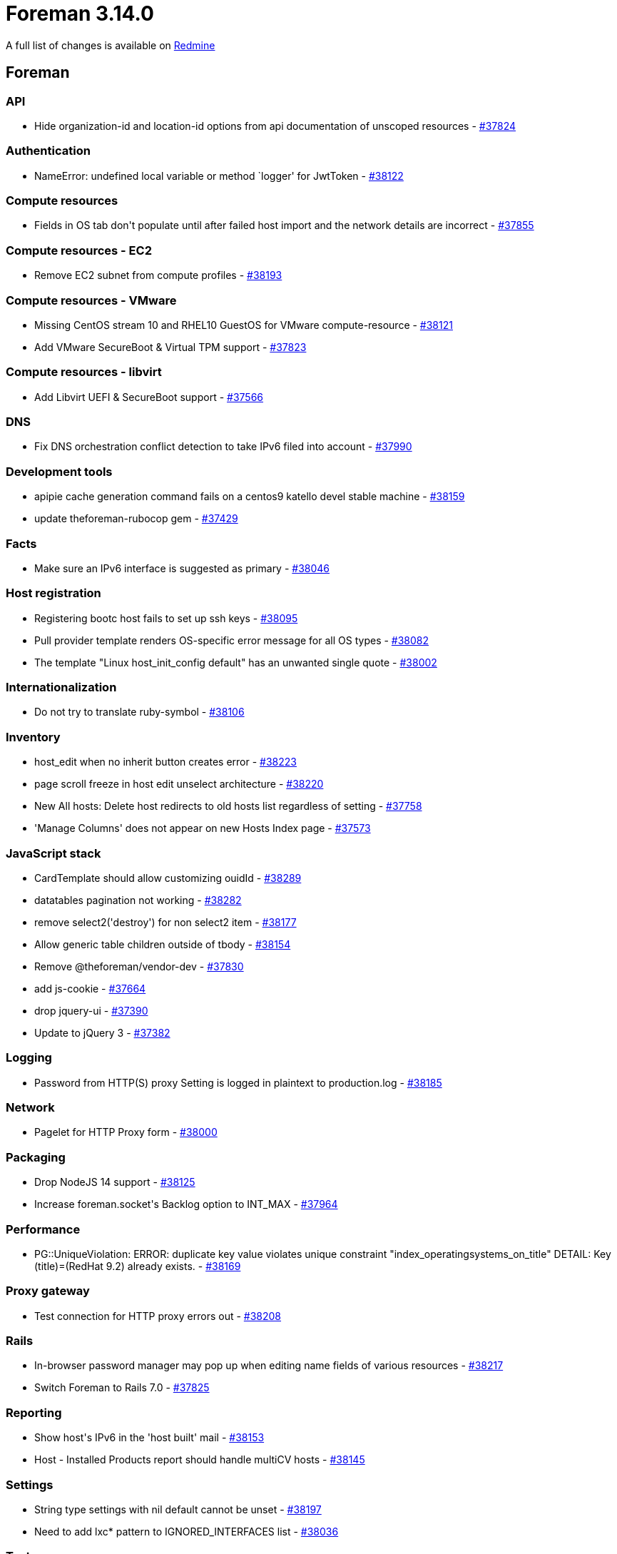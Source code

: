 = Foreman 3.14.0

A full list of changes is available on https://projects.theforeman.org/issues?set_filter=1&sort=id%3Adesc&status_id=closed&f%5B%5D=cf_12&op%5Bcf_12%5D=%3D&v%5Bcf_12%5D%5B%5D=1907[Redmine]

== Foreman

=== API

* pass:[Hide organization-id and location-id options from api documentation of unscoped resources] - https://projects.theforeman.org/issues/37824[#37824]

=== Authentication

* pass:[NameError: undefined local variable or method `logger' for JwtToken] - https://projects.theforeman.org/issues/38122[#38122]

=== Compute resources

* pass:[Fields in OS tab don't populate until after failed host import and the network details are incorrect] - https://projects.theforeman.org/issues/37855[#37855]

=== Compute resources - EC2

* pass:[Remove EC2 subnet from compute profiles] - https://projects.theforeman.org/issues/38193[#38193]

=== Compute resources - VMware

* pass:[Missing CentOS stream 10 and RHEL10 GuestOS for VMware compute-resource] - https://projects.theforeman.org/issues/38121[#38121]
* pass:[Add VMware SecureBoot & Virtual TPM support] - https://projects.theforeman.org/issues/37823[#37823]

=== Compute resources - libvirt

* pass:[Add Libvirt UEFI & SecureBoot support] - https://projects.theforeman.org/issues/37566[#37566]

=== DNS

* pass:[Fix DNS orchestration conflict detection to take IPv6 filed into account] - https://projects.theforeman.org/issues/37990[#37990]

=== Development tools

* pass:[apipie cache generation command fails on a centos9 katello devel stable machine] - https://projects.theforeman.org/issues/38159[#38159]
* pass:[update theforeman-rubocop gem] - https://projects.theforeman.org/issues/37429[#37429]

=== Facts

* pass:[Make sure an IPv6 interface is suggested as primary] - https://projects.theforeman.org/issues/38046[#38046]

=== Host registration

* pass:[Registering bootc host fails to set up ssh keys] - https://projects.theforeman.org/issues/38095[#38095]
* pass:[Pull provider template renders OS-specific error message for all OS types] - https://projects.theforeman.org/issues/38082[#38082]
* pass:[The template "Linux host_init_config default" has an unwanted single quote] - https://projects.theforeman.org/issues/38002[#38002]

=== Internationalization

* pass:[Do not try to translate ruby-symbol] - https://projects.theforeman.org/issues/38106[#38106]

=== Inventory

* pass:[host_edit when no inherit button creates error] - https://projects.theforeman.org/issues/38223[#38223]
* pass:[page scroll freeze in host edit unselect architecture ] - https://projects.theforeman.org/issues/38220[#38220]
* pass:[New All hosts: Delete host redirects to old hosts list regardless of setting] - https://projects.theforeman.org/issues/37758[#37758]
* pass:['Manage Columns' does not appear on new Hosts Index page] - https://projects.theforeman.org/issues/37573[#37573]

=== JavaScript stack

* pass:[CardTemplate should allow customizing ouidId] - https://projects.theforeman.org/issues/38289[#38289]
* pass:[datatables pagination not working] - https://projects.theforeman.org/issues/38282[#38282]
* pass:[remove select2('destroy') for non select2 item] - https://projects.theforeman.org/issues/38177[#38177]
* pass:[Allow generic table children outside of tbody] - https://projects.theforeman.org/issues/38154[#38154]
* pass:[Remove @theforeman/vendor-dev] - https://projects.theforeman.org/issues/37830[#37830]
* pass:[add js-cookie] - https://projects.theforeman.org/issues/37664[#37664]
* pass:[drop jquery-ui] - https://projects.theforeman.org/issues/37390[#37390]
* pass:[Update to jQuery 3] - https://projects.theforeman.org/issues/37382[#37382]

=== Logging

* pass:[Password from HTTP(S) proxy Setting is logged in plaintext to production.log] - https://projects.theforeman.org/issues/38185[#38185]

=== Network

* pass:[Pagelet for HTTP Proxy form] - https://projects.theforeman.org/issues/38000[#38000]

=== Packaging

* pass:[Drop NodeJS 14 support] - https://projects.theforeman.org/issues/38125[#38125]
* pass:[Increase foreman.socket's Backlog option to INT_MAX] - https://projects.theforeman.org/issues/37964[#37964]

=== Performance

* pass:[PG::UniqueViolation: ERROR:  duplicate key value violates unique constraint "index_operatingsystems_on_title" DETAIL:  Key (title)=(RedHat 9.2) already exists. ] - https://projects.theforeman.org/issues/38169[#38169]

=== Proxy gateway

* pass:[Test connection for HTTP proxy errors out] - https://projects.theforeman.org/issues/38208[#38208]

=== Rails

* pass:[In-browser password manager may pop up when editing name fields of various resources] - https://projects.theforeman.org/issues/38217[#38217]
* pass:[Switch Foreman to Rails 7.0] - https://projects.theforeman.org/issues/37825[#37825]

=== Reporting

* pass:[Show host's IPv6 in the 'host built' mail] - https://projects.theforeman.org/issues/38153[#38153]
* pass:[Host - Installed Products report should handle multiCV hosts] - https://projects.theforeman.org/issues/38145[#38145]

=== Settings

* pass:[String type settings with nil default cannot be unset] - https://projects.theforeman.org/issues/38197[#38197]
* pass:[Need to add lxc* pattern to IGNORED_INTERFACES list] - https://projects.theforeman.org/issues/38036[#38036]

=== Tests

* pass:[Incorrect settings test uncovered by mocha 2.7] - https://projects.theforeman.org/issues/38078[#38078]
* pass:[Tests fail with fog-libvirt 0.13.1] - https://projects.theforeman.org/issues/38017[#38017]

=== Unattended installations

* pass:[Can't provision using image + SSH] - https://projects.theforeman.org/issues/38272[#38272]
* pass:[AAP 2.5 support in Ansible Callback] - https://projects.theforeman.org/issues/38219[#38219]
* pass:[Anaconda is not setting up the host name correctly during the setup] - https://projects.theforeman.org/issues/38168[#38168]
* pass:[Kickstart template generates interfaces with --ipv6=dhcp] - https://projects.theforeman.org/issues/38155[#38155]
* pass:[Replace deprecated wget "-Y off" parameter in templates] - https://projects.theforeman.org/issues/38067[#38067]
* pass:[Use IPv6 address for SSH provisioning, if available] - https://projects.theforeman.org/issues/38057[#38057]
* pass:[References to syspurpose addons still remain in Foreman] - https://projects.theforeman.org/issues/38053[#38053]
* pass:[Remove NicIpResolver class] - https://projects.theforeman.org/issues/38052[#38052]
* pass:[Unattended controller should accept IPv6 address as part of the built request] - https://projects.theforeman.org/issues/38051[#38051]
* pass:[Make sure host_finder knows to find hosts given an IPv6 address] - https://projects.theforeman.org/issues/38050[#38050]
* pass:[Major version accepts negative values while creating operating system] - https://projects.theforeman.org/issues/38044[#38044]
* pass:[Allow the remote execution user to become any user when creating sudoers drop-ins] - https://projects.theforeman.org/issues/38030[#38030]
* pass:[Provisioning uses wrong URLs for subscription-manager when a load balanced smart proxy is involved] - https://projects.theforeman.org/issues/38029[#38029]
* pass:[Support Windows deployment with UEFI] - https://projects.theforeman.org/issues/37862[#37862]
* pass:[Clevis/Tang disk encryption broken for Ubuntu/multiple disks] - https://projects.theforeman.org/issues/37857[#37857]
* pass:[New PXE loader "Grub2 UEFI SecureBoot (target OS)"] - https://projects.theforeman.org/issues/36834[#36834]

=== Users, Roles and Permissions

* pass:[As a user or admin, I want to invalidate JWTs for all users] - https://projects.theforeman.org/issues/38138[#38138]
* pass:[As a user I want to invalidate my own JWT tokens via the UI] - https://projects.theforeman.org/issues/38108[#38108]
* pass:[User last login time is not updated when login with external authentication] - https://projects.theforeman.org/issues/38037[#38037]
* pass:[As a user or admin, I want to invalidate JWTs for a specific user.] - https://projects.theforeman.org/issues/37936[#37936]

=== Web Interface

* pass:[Failure occurs after selecting the correct value while creating an Ansible variable.] - https://projects.theforeman.org/issues/38281[#38281]
* pass:[select2 search not working in modals] - https://projects.theforeman.org/issues/38237[#38237]
* pass:[select 2 not showing placeholders] - https://projects.theforeman.org/issues/38211[#38211]
* pass:[vmware Create controller select freezes the page ] - https://projects.theforeman.org/issues/38209[#38209]
* pass:[form_select_f auto selects first option] - https://projects.theforeman.org/issues/38183[#38183]
* pass:[Hide search submit button when not submittable  ] - https://projects.theforeman.org/issues/38141[#38141]

== Installer

* pass:[New PXE loader "Grub2 UEFI SecureBoot (target OS)"] - https://projects.theforeman.org/issues/36940[#36940]

=== External modules

* pass:[Stop managing postgresql-evr extension] - https://projects.theforeman.org/issues/37680[#37680]

=== Foreman modules

* pass:[Enabling DHCP with HTTPBoot on HTTPS-only Foreman Proxy fails on unknown variable https_port] - https://projects.theforeman.org/issues/38259[#38259]
* pass:[use lowercase FQDN in SSL CN comparison for pulpcore auth] - https://projects.theforeman.org/issues/38110[#38110]
* pass:[On large deployments puma auto tuning results in too many workers for PostgreSQL connections] - https://projects.theforeman.org/issues/38085[#38085]

=== foreman-installer script

* pass:[Halt installer run if the evr extension in remote DBs has the wrong permissions before upgrade] - https://projects.theforeman.org/issues/37883[#37883]
* pass:[Change evr extension ownership to foreman via installer] - https://projects.theforeman.org/issues/37717[#37717]

== Packaging

=== RPMs

* pass:[Drop EL7 client support] - https://projects.theforeman.org/issues/38034[#38034]

== SELinux

=== Packaging

* pass:[Remove dependency on unconfined selinux module] - https://projects.theforeman.org/issues/37968[#37968]

=== Smart proxy

* pass:[allow smart-proxy with PuppetCA to read some etc files] - https://projects.theforeman.org/issues/37999[#37999]

== Smart Proxy

=== Realm

* pass:[rexml is not a default gem on ruby 3 anymore] - https://projects.theforeman.org/issues/38157[#38157]

=== TFTP

* pass:[New PXE loader "Grub2 UEFI SecureBoot (target OS)"] - https://projects.theforeman.org/issues/36833[#36833]
